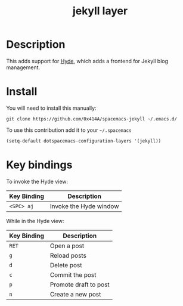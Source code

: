 #+TITLE: jekyll layer
#+HTML_HEAD_EXTRA: <link rel="stylesheet" type="text/css" href="../css/readtheorg.css" />

#+CAPTION: logo

# The maximum height of the logo should be 200 pixels.
[[file:img/jekyll.png]]

* Table of Contents                                        :TOC_4_org:noexport:
 - [[Description][Description]]
 - [[Install][Install]]
 - [[Key bindings][Key bindings]]

* Description
This adds support for [[https://github.com/nibrahim/Hyde][Hyde]], which adds a frontend for Jekyll blog management. 

* Install
You will need to install this manually:

#+begin_src shell
git clone https://github.com/0x414A/spacemacs-jekyll ~/.emacs.d/
#+end_src

To use this contribution add it to your =~/.spacemacs=

#+begin_src emacs-lisp
  (setq-default dotspacemacs-configuration-layers '(jekyll))
#+end_src
* Key bindings

To invoke the Hyde view:

| Key Binding | Description            |
|-------------+------------------------|
| ~<SPC> aj~  | Invoke the Hyde window |


While in the Hyde view:

| Key Binding | Description           |
|-------------+-----------------------|
| ~RET~       | Open a post           |
| ~g~         | Reload posts          |
| ~d~         | Delete post           |
| ~c~         | Commit the post       |
| ~p~         | Promote draft to post |
| ~n~         | Create a new post     |
